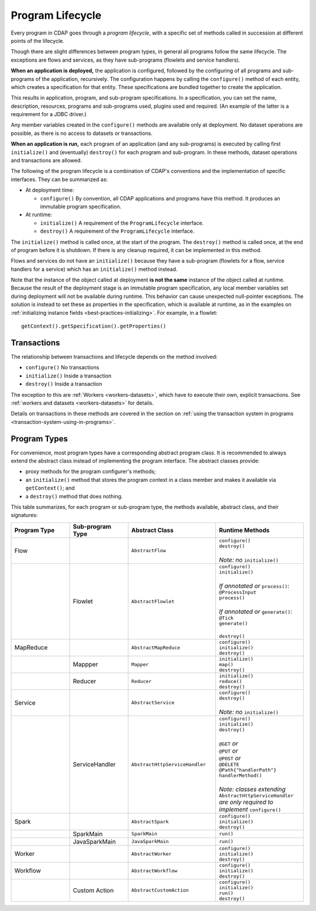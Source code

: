 .. meta::
    :author: Cask Data, Inc.
    :copyright: Copyright © 2016 Cask Data, Inc.

.. _program_lifecycle:

=================
Program Lifecycle
=================

Every program in CDAP goes through a *program lifecycle*, with a specific set of methods
called in succession at different points of the lifecycle.

Though there are slight differences between program types, in general all programs follow
the same lifecycle. The exceptions are flows and services, as they have sub-programs
(flowlets and service handlers).

**When an application is deployed,** the application is configured, followed by the
configuring of all programs and sub-programs of the application, recursively. The
configuration happens by calling the ``configure()`` method of each entity, which creates
a specification for that entity. These specifications are bundled together to create the
application.

This results in application, program, and sub-program specifications. In a specification,
you can set the name, description, resources, programs and sub-programs used, plugins used
and required. (An example of the latter is a requirement for a JDBC driver.)

Any member variables created in the ``configure()`` methods are available only at
deployment. No dataset operations are possible, as there is no access to datasets or
transactions.

**When an application is run,** each program of an application (and any sub-programs) is
executed by calling first ``initialize()`` and (eventually) ``destroy()`` for each program
and sub-program. In these methods, dataset operations and transactions are allowed.

The following of the program lifecycle is a combination of CDAP's conventions and the
implementation of specific interfaces. They can be summarized as:

- At deployment time:

  - ``configure()`` By convention, all CDAP applications and programs have this method.
    It produces an immutable program specification.
    
- At runtime:

  - ``initialize()`` A requirement of the ``ProgramLifecycle`` interface.
  - ``destroy()`` A requirement of the ``ProgramLifecycle`` interface.

The ``initialize()`` method is called once, at the start of the program. The ``destroy()``
method is called once, at the end of program before it is shutdown. If there is any
cleanup required, it can be implemented in this method.

Flows and services do not have an ``initialize()`` because they have a sub-program (flowlets
for a flow, service handlers for a service) which has an ``initialize()`` method instead.

Note that the instance of the object called at deployment **is not the same** instance of
the object called at runtime. Because the result of the deployment stage is an immutable
program specification, any local member variables set during deployment will not be
available during runtime. This behavior can cause unexpected null-pointer exceptions. The
solution is instead to set these as properties in the specification, which is
available at runtime, as in the examples on :ref:`initializing instance fields
<best-practices-initializing>`. For example, in a flowlet::

  getContext().getSpecification().getProperties()


Transactions
============
The relationship between transactions and lifecycle depends on the method involved:

- ``configure()`` No transactions

- ``initialize()`` Inside a transaction

- ``destroy()`` Inside a transaction

The exception to this are :ref:`Workers <workers-datasets>`, which have to execute their
own, explicit transactions. See :ref:`workers and datasets <workers-datasets>` for details.

Details on transactions in these methods are covered in the section on :ref:`using the
transaction system in programs <transaction-system-using-in-programs>`.

Program Types
=============
For convenience, most program types have a corresponding abstract program class. It is
recommended to always extend the abstract class instead of implementing the program interface.
The abstract classes provide:

- proxy methods for the program configurer's methods;
- an ``initialize()`` method that stores the program context in a class member and makes
  it available via ``getContext()``; and
- a ``destroy()`` method that does nothing.

This table summarizes, for each program or sub-program type, the methods available,
abstract class, and their signatures:

.. list-table::
   :widths: 20 20 30 30
   :header-rows: 1

   * - Program Type
     - Sub-program Type
     - Abstract Class
     - Runtime Methods
   * - Flow
     -
     - ``AbstractFlow``
     - | ``configure()``
       | ``destroy()``
       |
       | *Note: no* ``initialize()``
   * - 
     - Flowlet
     - ``AbstractFlowlet``
     - | ``configure()``
       | ``initialize()``
       |
       | *If annotated or* ``process()``:
       | ``@ProcessInput``
       | ``process()``
       |
       | *If annotated or* ``generate()``:
       | ``@Tick``
       | ``generate()``
       |
       | ``destroy()``
  
   * - MapReduce
     - 
     - ``AbstractMapReduce``
     - | ``configure()``
       | ``initialize()``
       | ``destroy()``
   * - 
     - Mappper
     - ``Mapper``
     - | ``initialize()``
       | ``map()``
       | ``destroy()``
   * - 
     - Reducer
     - ``Reducer``
     - | ``initialize()``
       | ``reduce()``
       | ``destroy()``
   * - Service
     -
     - ``AbstractService``
     - | ``configure()``
       | ``destroy()``
       |
       | *Note: no* ``initialize()``
   * - 
     - ServiceHandler
     - ``AbstractHttpServiceHandler``
     - | ``configure()``
       | ``initialize()``
       | ``destroy()``
       |  
       | ``@GET`` *or*
       | ``@PUT`` *or*
       | ``@POST`` *or*
       | ``@DELETE``
       | ``@Path{"handlerPath"}``
       | ``handlerMethod()``
       |  
       | *Note: classes extending* ``AbstractHttpServiceHandler`` *are only required to implement* ``configure()``
   * - Spark
     - 
     - ``AbstractSpark``
     - | ``configure()``
       | ``initialize()``
       | ``destroy()``
   * - 
     - SparkMain
     - ``SparkMain``
     - | ``run()``
   * - 
     - JavaSparkMain
     - ``JavaSparkMain``
     - | ``run()``
   * - Worker
     - 
     - ``AbstractWorker``
     - | ``configure()``
       | ``initialize()``
       | ``destroy()``
   * - Workflow
     - 
     - ``AbstractWorkflow``
     - | ``configure()``
       | ``initialize()``
       | ``destroy()``
   * - 
     - Custom Action
     - ``AbstractCustomAction``
     - | ``configure()``
       | ``initialize()``
       | ``run()``
       | ``destroy()``
